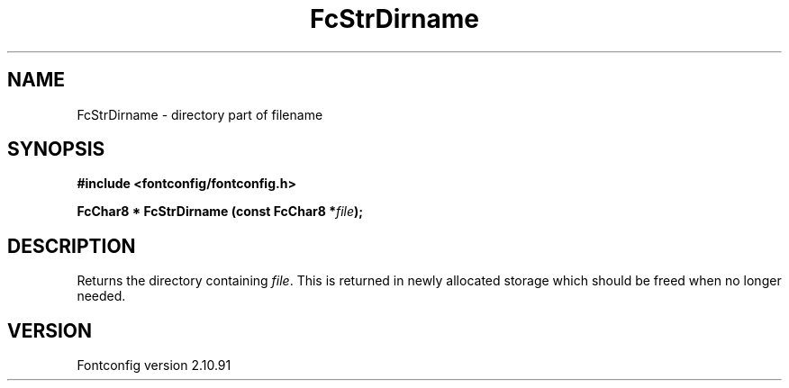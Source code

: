.\" auto-generated by docbook2man-spec from docbook-utils package
.TH "FcStrDirname" "3" "10 1月 2013" "" ""
.SH NAME
FcStrDirname \- directory part of filename
.SH SYNOPSIS
.nf
\fB#include <fontconfig/fontconfig.h>
.sp
FcChar8 * FcStrDirname (const FcChar8 *\fIfile\fB);
.fi\fR
.SH "DESCRIPTION"
.PP
Returns the directory containing \fIfile\fR\&. This
is returned in newly allocated storage which should be freed when no longer
needed.
.SH "VERSION"
.PP
Fontconfig version 2.10.91
